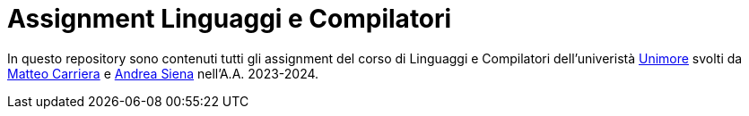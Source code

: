 = Assignment Linguaggi e Compilatori

In questo repository sono contenuti tutti gli assignment del corso di Linguaggi e Compilatori dell'univeristà 
link:https://unimore.it[Unimore] svolti da link:https://github.com/LinkIT3[Matteo Carriera] e link:https://github.com/CodKyrat47[Andrea Siena] nell'A.A. 2023-2024.